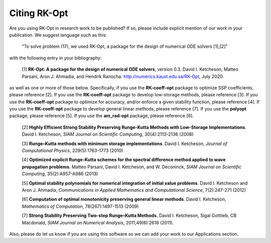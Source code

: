 .. _citing:

=============
Citing RK-Opt
=============

Are you using RK-Opt in research work to be published?  If so, please include
explicit mention of our work in your publication.  We suggest language such as this:

    "To solve problem (17), we used RK-Opt, a package for the design of
    numerical ODE solvers [1],[2]"

with the following entry in your bibliography:

    [1] **RK-Opt: A package for the design of numerical ODE solvers**, version 0.3.
    David I. Ketcheson, Matteo Parsani, Aron J. Ahmadia, and Hendrik Ranocha.
    http://numerics.kaust.edu.sa/RK-Opt, July 2020.

as well as one or more of those below.  Specifically,
if you use the **RK-coeff-opt** package to optimize SSP coefficients, please reference [2].
If you use the **RK-coeff-opt** package to develop low-storage methods, please reference [3].
If you use the **RK-coeff-opt** package to optimize for accuracy, and/or enforce a given
stability function, please reference [4].
If you use the **RK-coeff-opt** package to develop general linear methods, please reference [7].
If you use the **polyopt** package, please reference [5].
If you use the **am_rad-opt** package, please reference [6].


    [2] **Highly Efficient Strong Stability Preserving Runge-Kutta Methods with Low-Storage Implementations**.
    David I. Ketcheson, *SIAM Journal on Scientific Computing*, 30(4):2113-2136 (2008)

    [3] **Runge–Kutta methods with minimum storage implementations**.
    David I. Ketcheson, *Journal of Computational Physics*, 229(5):1763-1773 (2010)

    [4] **Optimized explicit Runge-Kutta schemes for the spectral difference method applied to wave propagation problems**.
    Matteo Parsani, David I. Ketcheson, and W. Deconinck, *SIAM Journal on
    Scientific Computing*, 35(2):A957-A986 (2013)

    [5] **Optimal stability polynomials for numerical integration of initial value problems**.
    David I. Ketcheson and Aron J. Ahmadia, *Communications in
    Applied Mathematics and Computational Science*, 7(2):247-271 (2012)

    [6] **Computation of optimal monotonicity preserving general linear methods**.
    David I. Ketcheson, *Mathematics of Computation*, 78(267):1497-1513 (2009)

    [7] **Strong Stability Preserving Two-step Runge–Kutta Methods.**
    David I. Ketcheson, Sigal Gottlieb, CB Macdonald, *SIAM Journal on Numerical Analysis*,
    2011;49(6):2618 (2011).

Also, please do let us know if you are using this software so we can add your
work to our Applications section.


